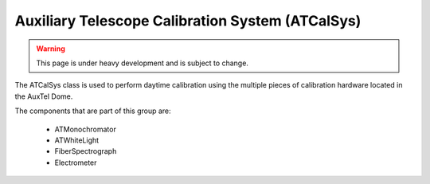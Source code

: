 .. _user-guide-atcalsys:

Auxiliary Telescope Calibration System (ATCalSys)
-------------------------------------------------

.. warning::
    This page is under heavy development and is subject to change.

The ATCalSys class is used to perform daytime calibration using the multiple pieces of calibration hardware located in the AuxTel Dome.

The components that are part of this group are:

  * ATMonochromator
  * ATWhiteLight
  * FiberSpectrograph
  * Electrometer

